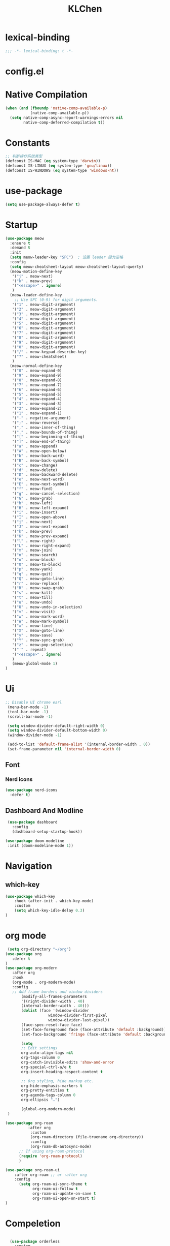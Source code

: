 #+PROPERTY: header-args:emacs-lisp :tangle config.el
#+title: KLChen
* lexical-binding
#+begin_src emacs-lisp
;;; -*- lexical-binding: t -*-
#+end_src


* config.el


* Native Compilation
#+begin_src emacs-lisp
(when (and (fboundp 'native-comp-available-p)
           (native-comp-available-p))
  (setq native-comp-async-report-warnings-errors nil
        native-comp-deferred-compilation t))
#+end_src

* Constants

#+begin_src emacs-lisp
;; 判断操作系统类型
(defconst IS-MAC (eq system-type 'darwin))
(defconst IS-LINUX (eq system-type 'gnu/linux))
(defconst IS-WINDOWS (eq system-type 'windows-nt))

#+end_src
* use-package
#+begin_src emacs-lisp
(setq use-package-always-defer t)
#+end_src
* Startup
#+begin_src emacs-lisp
  (use-package meow
    :ensure t
    :demand t
    :init
    (setq meow-leader-key "SPC")  ; 设置 leader 键为空格
    :config
    (setq meow-cheatsheet-layout meow-cheatsheet-layout-qwerty)
    (meow-motion-define-key
     '("j" . meow-next)
     '("k" . meow-prev)
     '("<escape>" . ignore)
     )
    (meow-leader-define-key
      ;; Use SPC (0-9) for digit arguments.
     '("1" . meow-digit-argument)
     '("2" . meow-digit-argument)
     '("3" . meow-digit-argument)
     '("4" . meow-digit-argument)
     '("5" . meow-digit-argument)
     '("6" . meow-digit-argument)
     '("7" . meow-digit-argument)
     '("8" . meow-digit-argument)
     '("9" . meow-digit-argument)
     '("0" . meow-digit-argument)
     '("/" . meow-keypad-describe-key)
     '("?" . meow-cheatsheet)
     )
    (meow-normal-define-key
     '("0" . meow-expand-0)
     '("9" . meow-expand-9)
     '("8" . meow-expand-8)
     '("7" . meow-expand-7)
     '("6" . meow-expand-6)
     '("5" . meow-expand-5)
     '("4" . meow-expand-4)
     '("3" . meow-expand-3)
     '("2" . meow-expand-2)
     '("1" . meow-expand-1)
     '("-" . negative-argument)
     '(";" . meow-reverse)
     '("," . meow-inner-of-thing)
     '("." . meow-bounds-of-thing)
     '("[" . meow-beginning-of-thing)
     '("]" . meow-end-of-thing)
     '("a" . meow-append)
     '("A" . meow-open-below)
     '("b" . meow-back-word)
     '("B" . meow-back-symbol)
     '("c" . meow-change)
     '("d" . meow-delete)
     '("D" . meow-backward-delete)
     '("e" . meow-next-word)
     '("E" . meow-next-symbol)
     '("f" . meow-find)
     '("g" . meow-cancel-selection)
     '("G" . meow-grab)
     '("h" . meow-left)
     '("H" . meow-left-expand)
     '("i" . meow-insert)
     '("I" . meow-open-above)
     '("j" . meow-next)
     '("J" . meow-next-expand)
     '("k" . meow-prev)
     '("K" . meow-prev-expand)
     '("l" . meow-right)
     '("L" . meow-right-expand)
     '("m" . meow-join)
     '("n" . meow-search)
     '("o" . meow-block)
     '("O" . meow-to-block)
     '("p" . meow-yank)
     '("q" . meow-quit)
     '("Q" . meow-goto-line)
     '("r" . meow-replace)
     '("R" . meow-swap-grab)
     '("s" . meow-kill)
     '("t" . meow-till)
     '("u" . meow-undo)
     '("U" . meow-undo-in-selection)
     '("v" . meow-visit)
     '("w" . meow-mark-word)
     '("W" . meow-mark-symbol)
     '("x" . meow-line)
     '("X" . meow-goto-line)
     '("y" . meow-save)
     '("Y" . meow-sync-grab)
     '("z" . meow-pop-selection)
     '("'" . repeat)
     '("<escape>" . ignore)
     )
     (meow-global-mode 1)
  )
#+end_src
* Ui
#+begin_src emacs-lisp
 ;; Disable UI chrome earl
  (menu-bar-mode -1)
  (tool-bar-mode -1)
  (scroll-bar-mode -1)

  (setq window-divider-default-right-width 0)
  (setq window-divider-default-bottom-width 0)
  (window-divider-mode -1)

  (add-to-list 'default-frame-alist '(internal-border-width . 0))
  (set-frame-parameter nil 'internal-border-width 0)
#+end_src

** Font
*** Nerd icons

#+begin_src emacs-lisp
  (use-package nerd-icons
    :defer t)
#+end_src


** Dashboard And Modline


#+begin_src emacs-lisp
  (use-package dashboard
    :config
    (dashboard-setup-startup-hook))

 (use-package doom-modeline
  :init (doom-modeline-mode 1))
#+end_src

* Navigation
** which-key

#+begin_src emacs-lisp
(use-package which-key
    :hook (after-init . which-key-mode)
    :custom
    (setq which-key-idle-delay 0.3)
)
#+end_src


* org mode
#+begin_src emacs-lisp
  (setq org-directory "~/org")
 (use-package org
    :defer t
 )
 (use-package org-modern
    :after org
    :hook
    (org-mode . org-modern-mode)
    :config
    ;; Add frame borders and window dividers
        (modify-all-frames-parameters
        '((right-divider-width . 40)
        (internal-border-width . 40)))
        (dolist (face '(window-divider
                    window-divider-first-pixel
                    window-divider-last-pixel))
        (face-spec-reset-face face)
        (set-face-foreground face (face-attribute 'default :background)))
        (set-face-background 'fringe (face-attribute 'default :background))

        (setq
        ;; Edit settings
        org-auto-align-tags nil
        org-tags-column 0
        org-catch-invisible-edits 'show-and-error
        org-special-ctrl-a/e t
        org-insert-heading-respect-content t

        ;; Org styling, hide markup etc.
        org-hide-emphasis-markers t
        org-pretty-entities t
        org-agenda-tags-column 0
        org-ellipsis "…")

        (global-org-modern-mode)
  )

#+end_src

#+begin_src emacs-lisp
(use-package org-roam
          :after org
           :custom
           (org-roam-directory (file-truename org-directory))
           :config
           (org-roam-db-autosync-mode)
      ;; If using org-roam-protocol
      (require 'org-roam-protocol)
      )

(use-package org-roam-ui
    :after org-roam ;; or :after org
    :config
      (setq org-roam-ui-sync-theme t
            org-roam-ui-follow t
            org-roam-ui-update-on-save t
            org-roam-ui-open-on-start t)
)
#+end_src
* Compeletion

#+begin_src emacs-lisp

    (use-package orderless
      :custom
      (completion-styles '(orderless basic))
      (completion-category-overrides '((file (styles partial-completion))))
      (completion-category-defaults nil) ;; Disable defaults, use our settings
      (completion-pcm-leading-wildcard t)
      )

    (use-package vertico
      :init
      (vertico-mode)
      :custom
      (vertico-cycle t)
      )

  (use-package embark)
    (use-package consult
      )

    (use-package corfu
      :init
      (global-corfu-mode)
     )

    (use-package cape
      :init
        (add-hook 'completion-at-point-functions #'cape-dabbrev)
    (add-hook 'completion-at-point-functions #'cape-file)
    (add-hook 'completion-at-point-functions #'cape-elisp-block)
    )

    (use-package consult
      :ensure t)

  (use-package tempel
  	     :ensure t
  	    :custom
  (tempel-trigger-prefix "<")

  :bind (("M-+" . tempel-complete) ;; Alternative tempel-expand
         ("M-*" . tempel-insert))
  	     :init

  ;; Setup completion at point
  (defun tempel-setup-capf ()
    ;; Add the Tempel Capf to `completion-at-point-functions'.
    ;; `tempel-expand' only triggers on exact matches. Alternatively use
    ;; `tempel-complete' if you want to see all matches, but then you
    ;; should also configure `tempel-trigger-prefix', such that Tempel
    ;; does not trigger too often when you don't expect it. NOTE: We add
    ;; `tempel-expand' *before* the main programming mode Capf, such
    ;; that it will be tried first.
    (setq-local completion-at-point-functions
                (cons #'tempel-expand
                      completion-at-point-functions)))

  (add-hook 'conf-mode-hook 'tempel-setup-capf)
  (add-hook 'prog-mode-hook 'tempel-setup-capf)
  (add-hook 'text-mode-hook 'tempel-setup-capf)

  	     )
    (use-package tempel-collection
    :ensure t
    :after tempel
  )
   #+end_src

* Env
#+begin_src emacs-lisp
(use-package envrc
  :hook (after-init . envrc-global-mode))
#+end_src
* Project
#+begin_src emacs-lisp
  (use-package projectile
    :diminish projectile-mode)
   #+end_src

* Files

#+begin_src emacs-lisp
(use-package dirvish)
(use-package diredfl)
#+end_src
* Git

#+begin_src emacs-lisp

  (use-package magit)
  #+end_src
* Terminal

#+begin_src emacs-lisp
  (use-package eat)

#+end_src
* Lang
** Tree-sitter
#+begin_src emacs-lisp
  (use-package treesit-auto
    :config
    (treesit-auto-add-to-auto-mode-alist 'all)
    (global-treesit-auto-mode
  )
  )
#+end_src
** LSP

#+begin_src emacs-lisp
  (use-package eglot
    :custom
    (eglot-autoshutdown t)
    )

  (use-package eglot-booster
	:after eglot
	:config	(eglot-booster-mode))
   #+end_src
** JAVA
#+begin_src emacs-lsip
(use-package eglot-java
)
#+end_src
** Python
** Env
#+begin_src emacs-lisp
(use-package pet
  :config
  (add-hook 'python-base-mode-hook 'pet-mode -10))
#+end_src
** CPP
** Nix
#+begin_src emacs-lisp
  (use-package nix-mode
    :mode "\\.nix\\'"
   )
  (use-package nix-update)

  (use-package nix-ts-mode)
#+end_src
